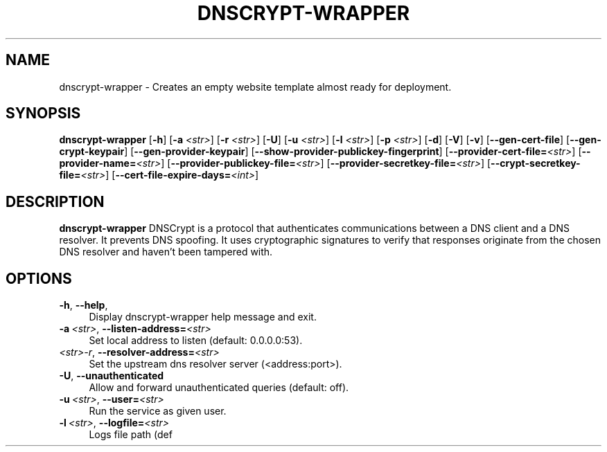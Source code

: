 '\" t
.\"     Title: useradd
.\"    Author: Aurelien Requiem
.\" Generator: DocBook XSL Stylesheets v1.78.1 <http://docbook.sf.net/>
.\"      Date: 11/18/2015
.\"    Manual: System Management Commands
.\"    Source: shadow-utils 4.2
.\"  Language: English
.\"
.TH "DNSCRYPT-WRAPPER" "8" "December 26th, 2016" "Debian GNU/Linux" "Admin Manual"
.\" -----------------------------------------------------------------
.\" * Define some portability stuff
.\" -----------------------------------------------------------------
.\" ~~~~~~~~~~~~~~~~~~~~~~~~~~~~~~~~~~~~~~~~~~~~~~~~~~~~~~~~~~~~~~~~~
.\" http://bugs.debian.org/507673
.\" http://lists.gnu.org/archive/html/groff/2009-02/msg00013.html
.\" ~~~~~~~~~~~~~~~~~~~~~~~~~~~~~~~~~~~~~~~~~~~~~~~~~~~~~~~~~~~~~~~~~
.ie \n(.g .ds Aq \(aq
.el       .ds Aq '
.\" -----------------------------------------------------------------
.\" * set default formatting
.\" -----------------------------------------------------------------
.\" disable hyphenation
.nh
.\" disable justification (adjust text to left margin only)
.ad l
.\" -----------------------------------------------------------------
.\" * MAIN CONTENT STARTS HERE *
.\" -----------------------------------------------------------------
.SH "NAME"
dnscrypt\-wrapper \- Creates an empty website template almost ready for deployment.
.SH SYNOPSIS
.B dnscrypt\-wrapper
.RB [\| \-h \|]
.RB [\| \-a
.IR <str> \|]
.RB [\| \-r
.IR <str> \|]
.RB [\| \-U \|]
.RB [\| \-u
.IR <str> \|]
.RB [\| \-l
.IR <str> \|]
.RB [\| \-p
.IR <str> \|]
.RB [\| \-d \|]
.RB [\| \-V \|]
.RB [\| \-v \|]
.RB [\| \-\-gen-cert-file \|]
.RB [\| \-\-gen-crypt-keypair \|]
.RB [\| \-\-gen-provider-keypair \|]
.RB [\| \-\-show-provider-publickey-fingerprint \|]
.RB\fB [\| \-\-provider-cert-file=\fR\&\fI<str>\fR \|]
.RB\fB [\| \-\-provider-name=\fR\&\fI<str>\fR \|]
.RB\fB [\| \-\-provider-publickey-file=\fR\&\fI<str>\fR \|]
.RB\fB [\| \-\-provider-secretkey-file=\fR\&\fI<str>\fR \|]
.RB\fB [\| \-\-crypt-secretkey-file=\fR\&\fI<str>\fR \|]
.RB\fB [\| \-\-cert-file-expire-days=\fR\&\fI<int>\fR \|]


.SH DESCRIPTION
.BR dnscrypt\-wrapper
DNSCrypt is a protocol that authenticates communications between a DNS client and a DNS resolver. It prevents DNS spoofing. It uses cryptographic signatures to verify that responses originate from the chosen DNS resolver and haven't been tampered with.

.SH OPTIONS
.TP
\fB\-h\fR, \fB\--help\fR,
.RS 4
Display dnscrypt\-wrapper help message and exit.
.RE
.TP
\fB\-a\fR\ \&\fI<str>\fR, \fB\-\-listen-address=\fR\&\fI<str>\fR
.RS 4
Set local address to listen (default: 0.0.0.0:53).
.RE
.TP
\fB\fR\ \&\fI<str>\-r\fR, \fB\-\-resolver\-address=\fR\&\fI<str>\fR
.RS 4
Set the upstream dns resolver server (<address:port>).
.RE
.TP
\fB\-U\fR, \fB\-\-unauthenticated\fR
.RS 4
Allow and forward unauthenticated queries (default: off).
.RE
.TP
\fB\-u\fR\ \&\fI<str>\fR, \fB\-\-user=\fR\&\fI<str>\fR
.RS 4
Run the service as given user.
.RE
.TP
\fB\-l\fR\ \&\fI<str>\fR, \fB\-\-logfile=\fR\&\fI<str>\fR
.RS 4
Logs file path (def